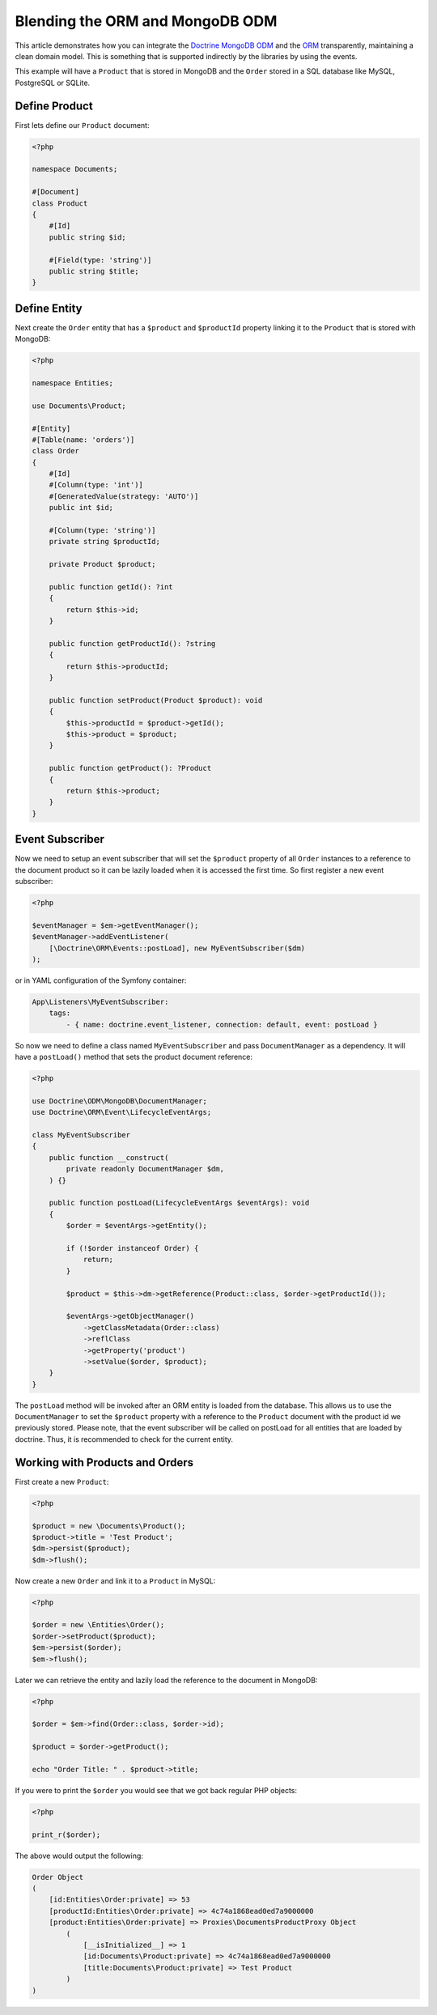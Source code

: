 Blending the ORM and MongoDB ODM
================================

This article demonstrates how you can integrate the `Doctrine MongoDB ODM`_
and the `ORM`_ transparently, maintaining a clean domain model. This is
something that is supported indirectly by the libraries by using the events.

This example will have a ``Product`` that is stored in MongoDB and the ``Order``
stored in a SQL database like MySQL, PostgreSQL or SQLite.

Define Product
--------------

First lets define our ``Product`` document:

.. code-block:: php

    <?php

    namespace Documents;

    #[Document]
    class Product
    {
        #[Id]
        public string $id;

        #[Field(type: 'string')]
        public string $title;
    }

Define Entity
-------------

Next create the ``Order`` entity that has a ``$product`` and ``$productId``
property linking it to the ``Product`` that is stored with MongoDB:

.. code-block:: php

    <?php

    namespace Entities;

    use Documents\Product;

    #[Entity]
    #[Table(name: 'orders')]
    class Order
    {
        #[Id]
        #[Column(type: 'int')]
        #[GeneratedValue(strategy: 'AUTO')]
        public int $id;

        #[Column(type: 'string')]
        private string $productId;

        private Product $product;

        public function getId(): ?int
        {
            return $this->id;
        }

        public function getProductId(): ?string
        {
            return $this->productId;
        }

        public function setProduct(Product $product): void
        {
            $this->productId = $product->getId();
            $this->product = $product;
        }

        public function getProduct(): ?Product
        {
            return $this->product;
        }
    }

Event Subscriber
----------------

Now we need to setup an event subscriber that will set the ``$product`` property
of all ``Order`` instances to a reference to the document product so it can be
lazily loaded when it is accessed the first time. So first register a new event
subscriber:

.. code-block:: php

    <?php

    $eventManager = $em->getEventManager();
    $eventManager->addEventListener(
        [\Doctrine\ORM\Events::postLoad], new MyEventSubscriber($dm)
    );

or in YAML configuration of the Symfony container:

.. code-block:: yaml    
    
    App\Listeners\MyEventSubscriber:
        tags:
            - { name: doctrine.event_listener, connection: default, event: postLoad }

So now we need to define a class named ``MyEventSubscriber`` and pass
``DocumentManager`` as a dependency. It will have a ``postLoad()`` method that
sets the product document reference:

.. code-block:: php

    <?php

    use Doctrine\ODM\MongoDB\DocumentManager;
    use Doctrine\ORM\Event\LifecycleEventArgs;

    class MyEventSubscriber
    {
        public function __construct(
            private readonly DocumentManager $dm,
        ) {}

        public function postLoad(LifecycleEventArgs $eventArgs): void
        {
            $order = $eventArgs->getEntity();

            if (!$order instanceof Order) {
                return;
            }

            $product = $this->dm->getReference(Product::class, $order->getProductId());

            $eventArgs->getObjectManager()
                ->getClassMetadata(Order::class)
                ->reflClass
                ->getProperty('product')
                ->setValue($order, $product);
        }
    }

The ``postLoad`` method will be invoked after an ORM entity is loaded from the database. This allows us 
to use the ``DocumentManager`` to set the ``$product`` property with a reference to the ``Product`` document 
with the product id we previously stored. Please note, that the event subscriber will be called on 
postLoad for all entities that are loaded by doctrine. Thus, it is recommended to check for the current 
entity.  

Working with Products and Orders
--------------------------------

First create a new ``Product``:

.. code-block:: php

    <?php

    $product = new \Documents\Product();
    $product->title = 'Test Product';
    $dm->persist($product);
    $dm->flush();

Now create a new ``Order`` and link it to a ``Product`` in MySQL:

.. code-block:: php

    <?php

    $order = new \Entities\Order();
    $order->setProduct($product);
    $em->persist($order);
    $em->flush();

Later we can retrieve the entity and lazily load the reference to the document
in MongoDB:

.. code-block:: php

    <?php

    $order = $em->find(Order::class, $order->id);

    $product = $order->getProduct();

    echo "Order Title: " . $product->title;

If you were to print the ``$order`` you would see that we got back regular PHP
objects:

.. code-block:: php

    <?php

    print_r($order);

The above would output the following:

.. code-block:: php

    Order Object
    (
        [id:Entities\Order:private] => 53
        [productId:Entities\Order:private] => 4c74a1868ead0ed7a9000000
        [product:Entities\Order:private] => Proxies\DocumentsProductProxy Object
            (
                [__isInitialized__] => 1
                [id:Documents\Product:private] => 4c74a1868ead0ed7a9000000
                [title:Documents\Product:private] => Test Product
            )
    )

.. _Doctrine MongoDB ODM: http://www.doctrine-project.org/projects/mongodb_odm
.. _ORM: http://www.doctrine-project.org/projects/orm
